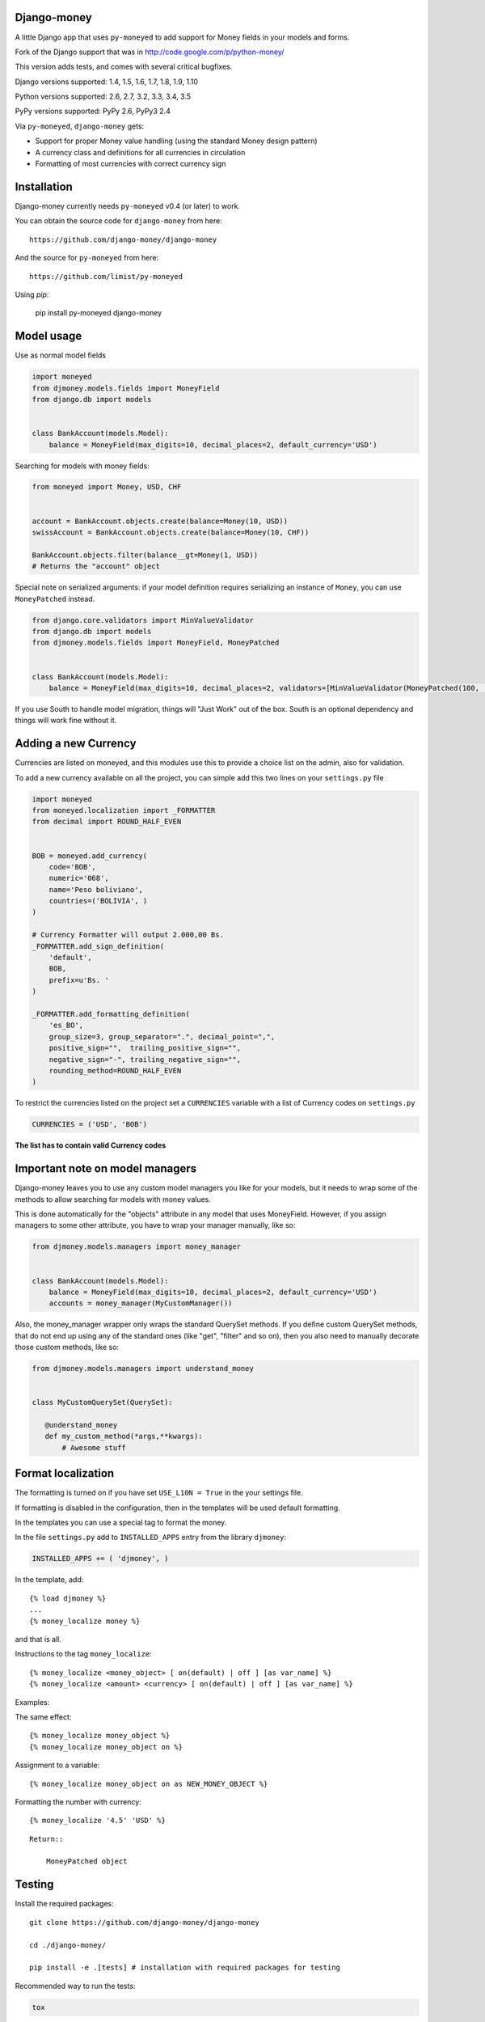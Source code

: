 Django-money
------------

|Travis| |codecov.io| |PyPi|

.. |Travis| image:: https://travis-ci.org/django-money/django-money.svg
   :target: https://travis-ci.org/django-money/django-money
.. |codecov.io| image:: http://codecov.io/github/django-money/django-money/coverage.svg?branch=master
   :target: http://codecov.io/github/django-money/django-money?branch=master
.. |PyPi| image:: https://badge.fury.io/py/django-money.svg
   :target: https://pypi.python.org/pypi/django-money

A little Django app that uses ``py-moneyed`` to add support for Money
fields in your models and forms.

Fork of the Django support that was in
http://code.google.com/p/python-money/

This version adds tests, and comes with several critical bugfixes.

Django versions supported: 1.4, 1.5, 1.6, 1.7, 1.8, 1.9, 1.10

Python versions supported: 2.6, 2.7, 3.2, 3.3, 3.4, 3.5

PyPy versions supported: PyPy 2.6, PyPy3 2.4

Via ``py-moneyed``, ``django-money`` gets:

-  Support for proper Money value handling (using the standard Money
   design pattern)
-  A currency class and definitions for all currencies in circulation
-  Formatting of most currencies with correct currency sign

Installation
------------

Django-money currently needs ``py-moneyed`` v0.4 (or later) to work.

You can obtain the source code for ``django-money`` from here:

::

    https://github.com/django-money/django-money

And the source for ``py-moneyed`` from here:

::

    https://github.com/limist/py-moneyed

Using `pip`:

    pip install py-moneyed django-money

Model usage
-----------

Use as normal model fields

.. code:: python

        import moneyed
        from djmoney.models.fields import MoneyField
        from django.db import models


        class BankAccount(models.Model):
            balance = MoneyField(max_digits=10, decimal_places=2, default_currency='USD')

Searching for models with money fields:

.. code:: python

        from moneyed import Money, USD, CHF


        account = BankAccount.objects.create(balance=Money(10, USD))
        swissAccount = BankAccount.objects.create(balance=Money(10, CHF))

        BankAccount.objects.filter(balance__gt=Money(1, USD))
        # Returns the "account" object

Special note on serialized arguments: if your model definition 
requires serializing an instance of ``Money``, you can use ``MoneyPatched``
instead.

.. code:: python

        from django.core.validators import MinValueValidator
        from django.db import models
        from djmoney.models.fields import MoneyField, MoneyPatched


        class BankAccount(models.Model):
            balance = MoneyField(max_digits=10, decimal_places=2, validators=[MinValueValidator(MoneyPatched(100, 'GBP'))])


If you use South to handle model migration, things will "Just Work" out
of the box. South is an optional dependency and things will work fine
without it.

Adding a new Currency
---------------------

Currencies are listed on moneyed, and this modules use this to provide a
choice list on the admin, also for validation.

To add a new currency available on all the project, you can simple add
this two lines on your ``settings.py`` file

.. code:: python

        import moneyed
        from moneyed.localization import _FORMATTER
        from decimal import ROUND_HALF_EVEN


        BOB = moneyed.add_currency(
            code='BOB',
            numeric='068',
            name='Peso boliviano',
            countries=('BOLIVIA', )
        )

        # Currency Formatter will output 2.000,00 Bs.
        _FORMATTER.add_sign_definition(
            'default',
            BOB,
            prefix=u'Bs. '
        )

        _FORMATTER.add_formatting_definition(
            'es_BO',
            group_size=3, group_separator=".", decimal_point=",",
            positive_sign="",  trailing_positive_sign="",
            negative_sign="-", trailing_negative_sign="",
            rounding_method=ROUND_HALF_EVEN
        )

To restrict the currencies listed on the project set a ``CURRENCIES``
variable with a list of Currency codes on ``settings.py``

.. code:: python

        CURRENCIES = ('USD', 'BOB')

**The list has to contain valid Currency codes**

Important note on model managers
--------------------------------

Django-money leaves you to use any custom model managers you like for
your models, but it needs to wrap some of the methods to allow searching
for models with money values.

This is done automatically for the "objects" attribute in any model that
uses MoneyField. However, if you assign managers to some other
attribute, you have to wrap your manager manually, like so:

.. code:: python

        from djmoney.models.managers import money_manager


        class BankAccount(models.Model):
            balance = MoneyField(max_digits=10, decimal_places=2, default_currency='USD')
            accounts = money_manager(MyCustomManager())

Also, the money\_manager wrapper only wraps the standard QuerySet
methods. If you define custom QuerySet methods, that do not end up using
any of the standard ones (like "get", "filter" and so on), then you also
need to manually decorate those custom methods, like so:

.. code:: python

        from djmoney.models.managers import understand_money


        class MyCustomQuerySet(QuerySet):

           @understand_money
           def my_custom_method(*args,**kwargs):
               # Awesome stuff

Format localization
-------------------

The formatting is turned on if you have set ``USE_L10N = True`` in the
your settings file.

If formatting is disabled in the configuration, then in the templates
will be used default formatting.

In the templates you can use a special tag to format the money.

In the file ``settings.py`` add to ``INSTALLED_APPS`` entry from the
library ``djmoney``:

.. code:: python

        INSTALLED_APPS += ( 'djmoney', )

In the template, add:

::

        {% load djmoney %}
        ...
        {% money_localize money %}

and that is all.

Instructions to the tag ``money_localize``:

::

            {% money_localize <money_object> [ on(default) | off ] [as var_name] %}
            {% money_localize <amount> <currency> [ on(default) | off ] [as var_name] %}

Examples:

The same effect:

::

            {% money_localize money_object %}
            {% money_localize money_object on %}

Assignment to a variable:

::

            {% money_localize money_object on as NEW_MONEY_OBJECT %}

Formatting the number with currency:

::

            {% money_localize '4.5' 'USD' %}

::

    Return::

        MoneyPatched object

Testing
-------

Install the required packages:

::

    git clone https://github.com/django-money/django-money

    cd ./django-money/

    pip install -e .[tests] # installation with required packages for testing

Recommended way to run the tests:

.. code:: bash

    tox

Testing the application in the current environment python:

.. code:: bash

    make test

Working with Exchange Rates
---------------------------

To work with exchange rates, check out this repo that builds off of
django-money: https://github.com/evonove/django-money-rates

django-money can be configured to automatically use this app for currency
conversions by settings ``DJMONEY_AUTO_CONVERT_MONEY = True`` in your Django
settings. Note that currency conversion is a lossy process, so automatic
conversion is usually a good strategy only for very simple use cases. For most
use cases you will need to be clear about exactly when currency conversion
occurs, and automatic conversion can hide bugs. Also, with automatic conversion
you lose some properties like commutativity (``A + B == B + A``) due to
conversions happening in different directions.
